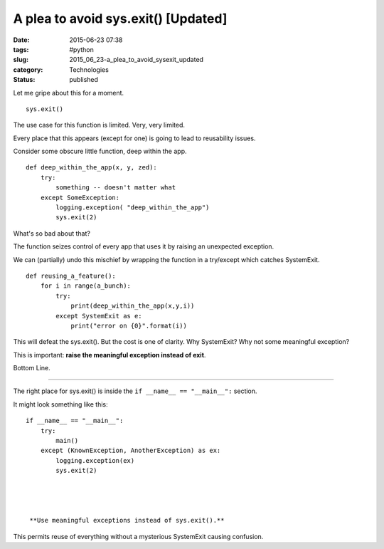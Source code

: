 A plea to avoid sys.exit()  [Updated]
=====================================

:date: 2015-06-23 07:38
:tags: #python
:slug: 2015_06_23-a_plea_to_avoid_sysexit_updated
:category: Technologies
:status: published


Let me gripe about this for a moment.

::

    sys.exit()

The use case for this function is limited. Very, very limited.

Every place that this appears (except for one) is going to lead to
reusability issues.

Consider some obscure little function, deep within the app.

::

   def deep_within_the_app(x, y, zed):
       try:
           something -- doesn't matter what
       except SomeException:
           logging.exception( "deep_within_the_app")
           sys.exit(2)




What's so bad about that?

The function seizes control of every app that uses it by raising an
unexpected exception.

We can (partially) undo this mischief by wrapping the function in a
try/except which catches SystemExit.

::

   def reusing_a_feature():
       for i in range(a_bunch):
           try:
               print(deep_within_the_app(x,y,i))
           except SystemExit as e:
               print("error on {0}".format(i))




This will defeat the sys.exit(). But the cost is one of clarity. Why
SystemExit? Why not some meaningful exception?

This is important: **raise the meaningful exception instead of exit**.

Bottom Line.

--------------




The right place for sys.exit() is inside the
``if __name__ == "__main__":`` section.

It might look something like this:

::

   if __name__ == "__main__":
       try:
           main()
       except (KnownException, AnotherException) as ex:
           logging.exception(ex)
           sys.exit(2)




    **Use meaningful exceptions instead of sys.exit().**

This permits reuse of everything without a mysterious SystemExit
causing confusion.





